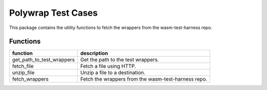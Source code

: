 Polywrap Test Cases
===================
This package contains the utility functions to fetch the wrappers    from the wasm-test-harness repo.

Functions
---------

.. csv-table::
    :header: "function", "description"

    "get_path_to_test_wrappers", "Get the path to the test wrappers."
    "fetch_file", "Fetch a file using HTTP."
    "unzip_file", "Unzip a file to a destination."
    "fetch_wrappers", "Fetch the wrappers from the wasm-test-harness repo."

